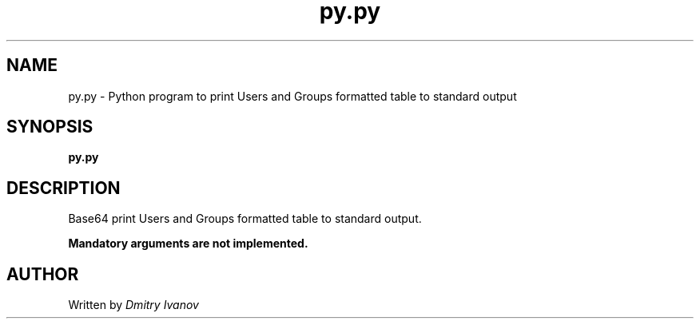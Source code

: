 .TH  py.py "1" "June 2015" "Python Utils" "User Commands"
.SH NAME
py.py \- Python program to print Users and Groups formatted table to standard output
.SH SYNOPSIS
.B py.py
.SH DESCRIPTION
.\" Add any additional description here
.PP
Base64 print Users and Groups formatted table to standard output.
.PP
\fBMandatory arguments are not implemented.\fR
.SH AUTHOR
Written by \fIDmitry Ivanov\fR
